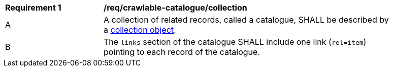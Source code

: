 [[req_crawlable-catalogue_collection]]
[width="90%",cols="2,6a"]
|===
^|*Requirement {counter:req-id}* |*/req/crawlable-catalogue/collection*
^|A |A collection of related records, called a catalogue, SHALL be described by a <<rc_record_collection,collection object>>. 
^|B |The `links` section of the catalogue SHALL include one link (`rel=item`) pointing to each record of the catalogue.
|===
